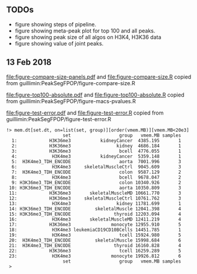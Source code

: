 ** TODOs

- figure showing steps of pipeline.
- figure showing meta-peak plot for top 100 and all peaks.
- figure showing peak size of all algos on H3K4, H3K36 data
- figure showing value of joint peaks.
  
** 13 Feb 2018

[[file:figure-compare-size-panels.pdf]] and [[file:figure-compare-size.R]] copied from guillimin:PeakSegFPOP/figure-compare-size.R

[[file:figure-top100-absolute.pdf]] and [[file:figure-top100-absolute.R]] copied from guillimin:PeakSegFPOP/figure-macs-pvalues.R

[[file:figure-test-error.pdf]] and [[file:figure-test-error.R]] copied from guillimin:PeakSegFPOP/figure-test-error.R

#+BEGIN_SRC 
!> mem.dt[set.dt, on=list(set, group)][order(vmem.MB)][vmem.MB<20e3]                                                                                                          
                     set                  group   vmem.MB samples
  1:            H3K36me3           kidneyCancer  4385.195       1
  2:            H3K36me3                 kidney  4686.184       1
  3:            H3K36me3                  bcell  4776.055       1
  4:             H3K4me3           kidneyCancer  5359.148       1
  5:  H3K4me3_TDH_ENCODE                  aorta  7001.996       3
  6:             H3K4me3     skeletalMuscleCtrl  9045.609       3
  7:  H3K4me3_TDH_ENCODE                  colon  9587.129       2
  8:             H3K4me3                  bcell  9678.047       2
  9: H3K36me3_TDH_ENCODE                  colon 10340.926       2
 10: H3K36me3_TDH_ENCODE                  aorta 10350.809       3
 11:            H3K36me3       skeletalMuscleMD 10661.770       3
 12:            H3K36me3     skeletalMuscleCtrl 10761.762       3
 13:             H3K4me3                 kidney 11781.699       1
 14: H3K36me3_TDH_ENCODE         skeletalMuscle 12041.398       4
 15: H3K36me3_TDH_ENCODE                thyroid 12203.094       4
 16:             H3K4me3       skeletalMuscleMD 12411.219       4
 17:            H3K36me3               monocyte 12955.910       5
 18:             H3K4me3 leukemiaCD19CD10BCells 14451.785       1
 19:             H3K4me3                  tcell 15924.980       5
 20:  H3K4me3_TDH_ENCODE         skeletalMuscle 15998.684       6
 21:  H3K4me3_TDH_ENCODE                thyroid 16160.828       4
 22:            H3K36me3                  tcell 16259.289       5
 23:             H3K4me3               monocyte 19926.812       6
                     set                  group   vmem.MB samples
 > 
#+END_SRC
